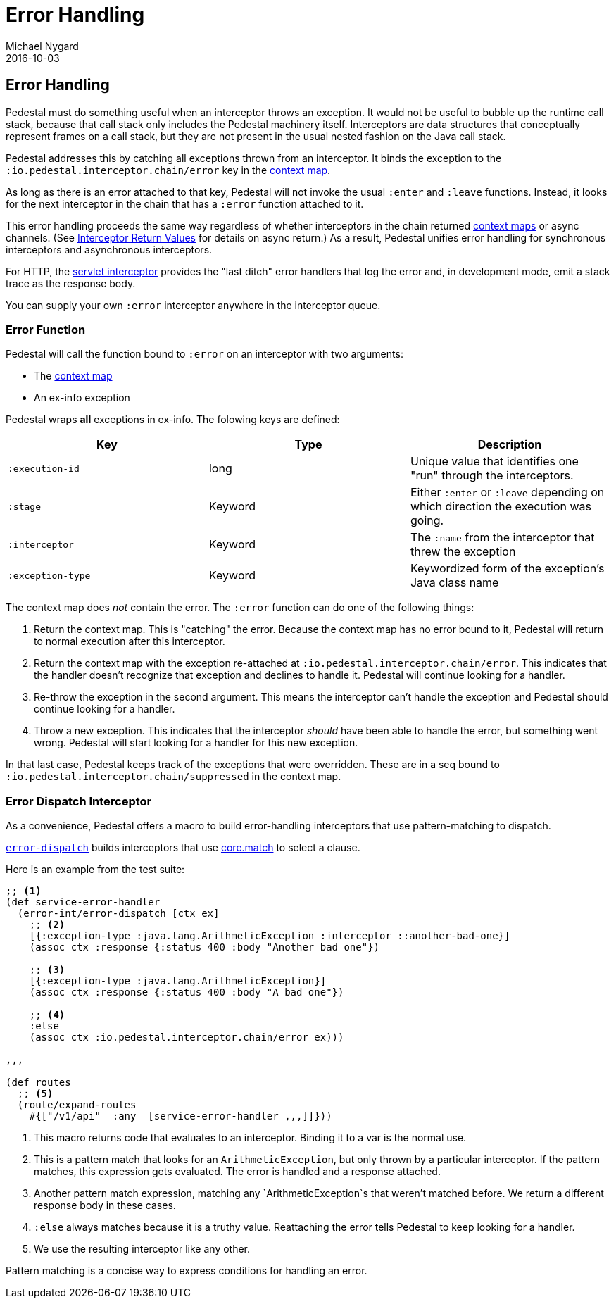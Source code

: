 = Error Handling
Michael Nygard
2016-10-03
:jbake-type: page
:toc: macro
:icons: font
:section: reference

ifdef::env-github,env-browser[:outfilessuffix: .adoc]

== Error Handling

Pedestal must do something useful when an interceptor throws an
exception. It would not be useful to bubble up the runtime call stack,
because that call stack only includes the Pedestal machinery
itself. Interceptors are data structures that conceptually represent
frames on a call stack, but they are not present in the usual
nested fashion on the Java call stack.

Pedestal addresses this by catching all exceptions thrown from an
interceptor. It binds the exception to the
`:io.pedestal.interceptor.chain/error` key in the
link:context-map[context map].

As long as there is an error attached to that key, Pedestal will not
invoke the usual `:enter` and `:leave` functions. Instead, it looks
for the next interceptor in the chain that has a `:error` function
attached to it.

This error handling proceeds the same way regardless of whether
interceptors in the chain returned link:context-map[context maps] or
async channels. (See
link:interceptors#_interceptor_return_values[Interceptor Return
Values] for details on async return.) As a result, Pedestal unifies
error handling for synchronous interceptors and asynchronous
interceptors.

For HTTP, the link:servlet-interceptor[servlet interceptor] provides
the "last ditch" error handlers that log the error and, in development
mode, emit a stack trace as the response body.

You can supply your own `:error` interceptor anywhere in the interceptor queue.

=== Error Function

Pedestal will call the function bound to `:error` on an interceptor with two arguments:

- The link:context-map[context map]
- An ex-info exception

Pedestal wraps *all* exceptions in ex-info. The folowing keys are defined:

|===
| Key | Type | Description

| `:execution-id`
| long
| Unique value that identifies one "run" through the interceptors.

| `:stage`
| Keyword
| Either `:enter` or `:leave` depending on which direction the
  execution was going.

| `:interceptor`
| Keyword
| The `:name` from the interceptor that threw the exception

| `:exception-type`
| Keyword
| Keywordized form of the exception's Java class name

|===

The context map does _not_ contain the error. The `:error` function can do
one of the following things:

1. Return the context map. This is "catching" the error. Because the
context map has no error bound to it, Pedestal will return to normal
execution after this interceptor.
2. Return the context map with the exception re-attached at
`:io.pedestal.interceptor.chain/error`. This indicates that the
handler doesn't recognize that exception and declines to handle
it. Pedestal will continue looking for a handler.
3. Re-throw the exception in the second argument. This means the
interceptor can't handle the exception and Pedestal should continue
looking for a handler.
4. Throw a new exception. This indicates that the interceptor _should_
have been able to handle the error, but something went wrong. Pedestal
will start looking for a handler for this new exception.

In that last case, Pedestal keeps track of the exceptions that were
overridden. These are in a seq bound to
`:io.pedestal.interceptor.chain/suppressed` in the context map.

=== Error Dispatch Interceptor

As a convenience, Pedestal offers a macro to build error-handling
interceptors that use pattern-matching to dispatch.

link:../api/pedestal.interceptor/io.pedestal.interceptor.error.html#var-error-dispatch[`error-dispatch`]
builds interceptors that use
https://github.com/clojure/core.match[core.match] to select a clause.

Here is an example from the test suite:

[source,clojure]
----
;; <1>
(def service-error-handler
  (error-int/error-dispatch [ctx ex]
    ;; <2>
    [{:exception-type :java.lang.ArithmeticException :interceptor ::another-bad-one}]
    (assoc ctx :response {:status 400 :body "Another bad one"})

    ;; <3>
    [{:exception-type :java.lang.ArithmeticException}]
    (assoc ctx :response {:status 400 :body "A bad one"})

    ;; <4>
    :else
    (assoc ctx :io.pedestal.interceptor.chain/error ex)))

,,,

(def routes
  ;; <5>
  (route/expand-routes
    #{["/v1/api"  :any  [service-error-handler ,,,]]}))
----
<1> This macro returns code that evaluates to an interceptor. Binding it to a var is the normal use.
<2> This is a pattern match that looks for an `ArithmeticException`, but only thrown by a particular interceptor. If the pattern matches, this expression gets evaluated. The error is handled and a response attached.
<3> Another pattern match expression, matching any `ArithmeticException`s that weren't matched before. We return a different response body in these cases.
<4> `:else` always matches because it is a truthy value. Reattaching the error tells Pedestal to keep looking for a handler.
<5> We use the resulting interceptor like any other.

Pattern matching is a concise way to express conditions for handling an error.
